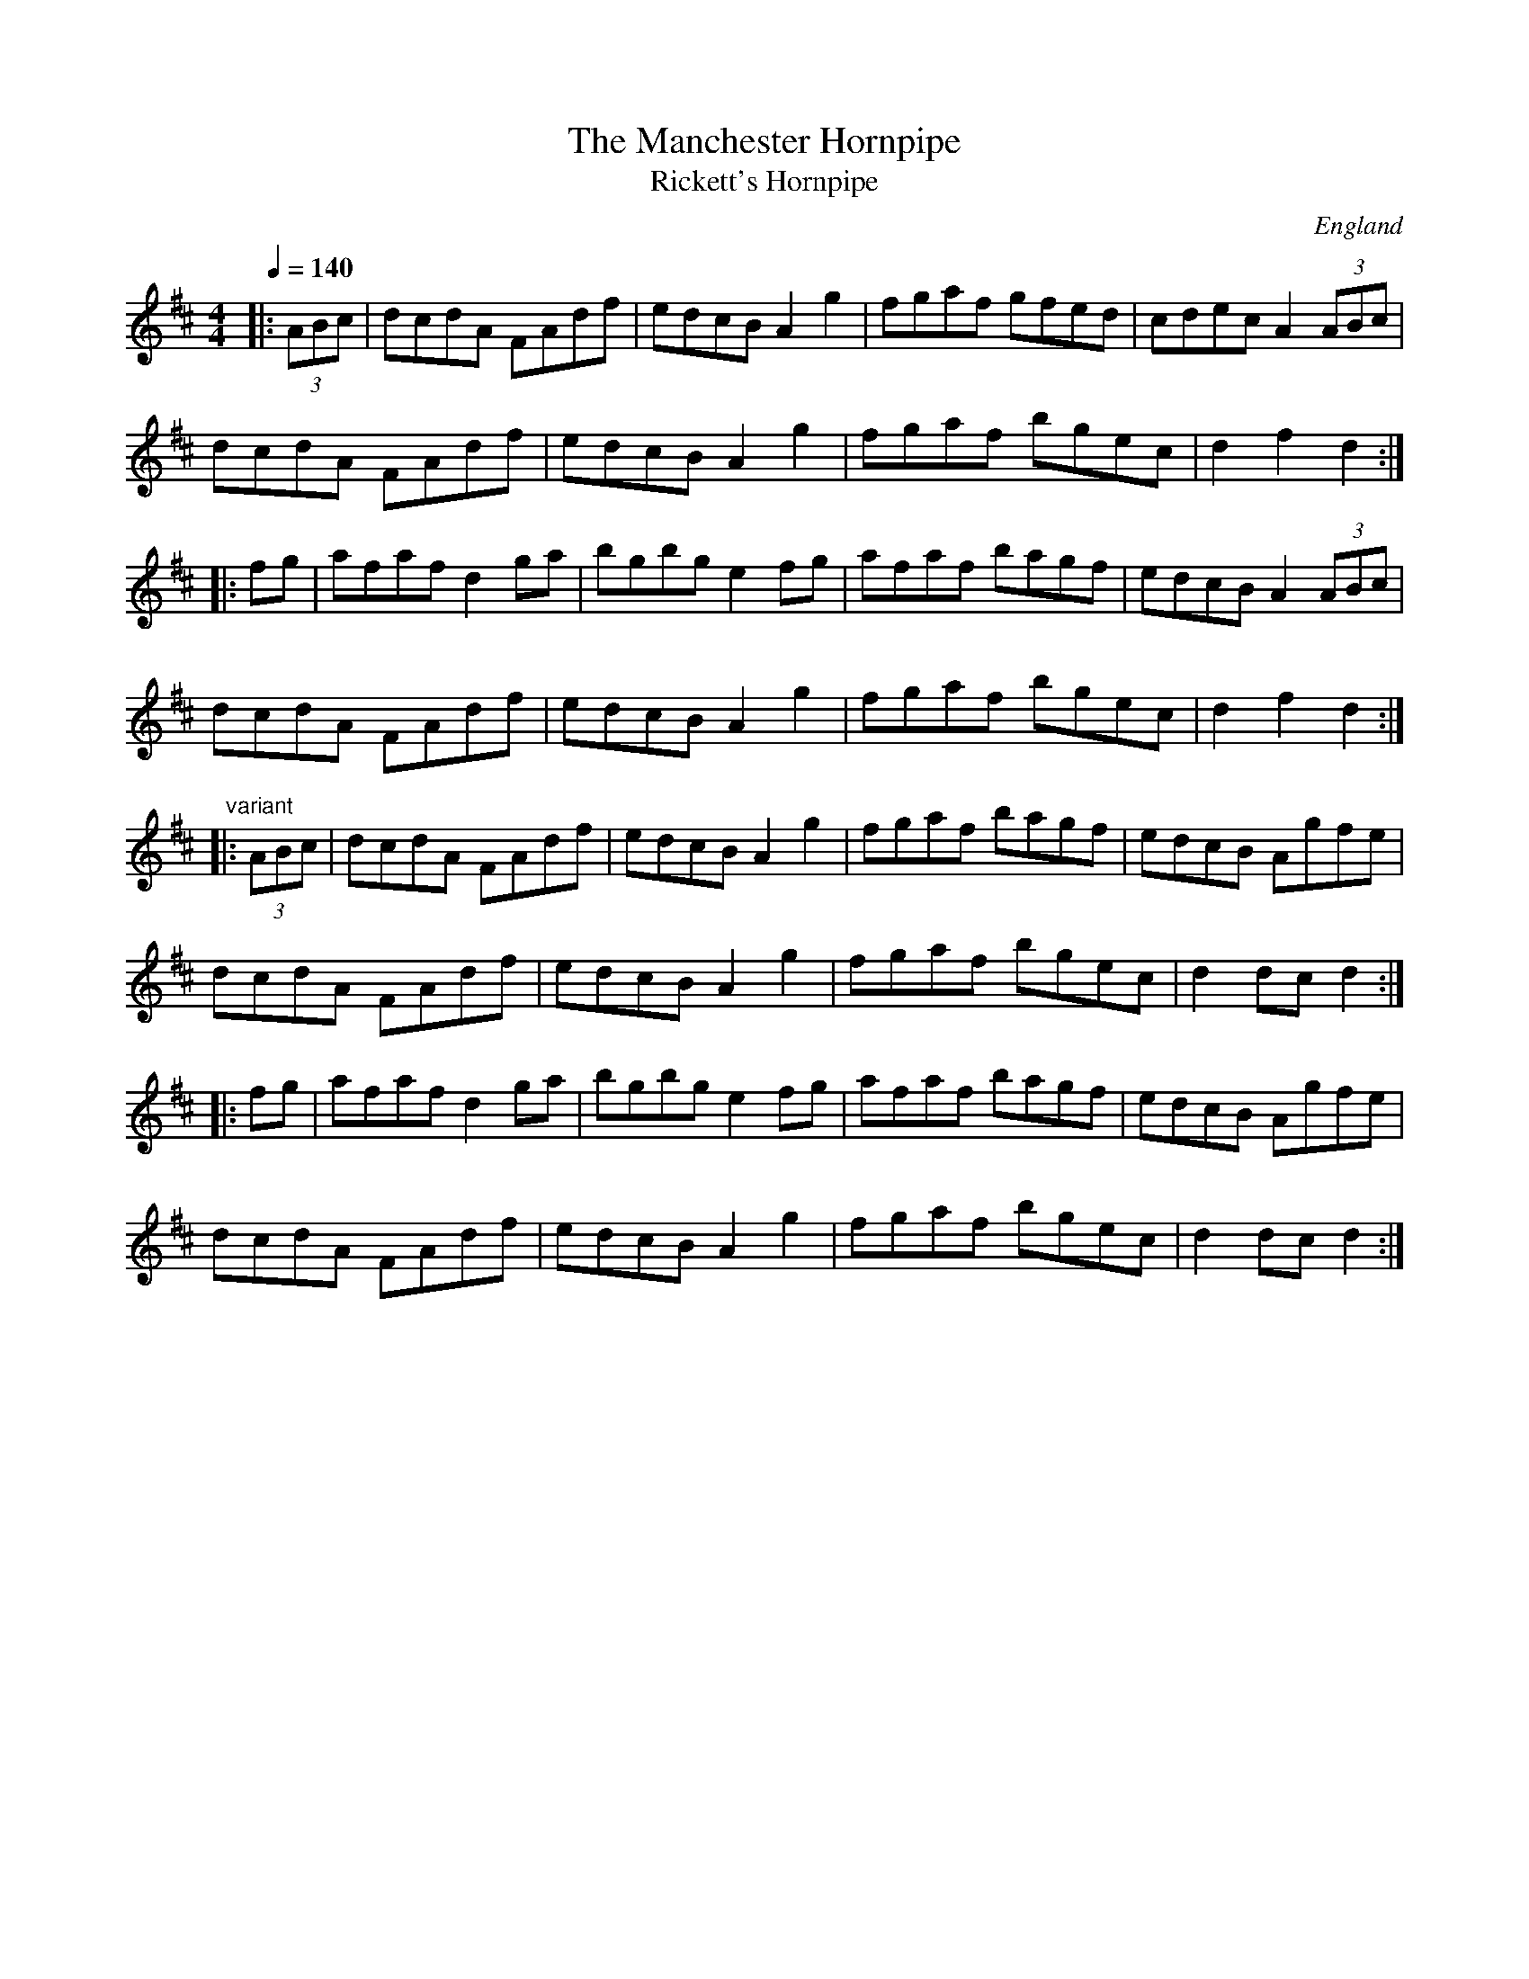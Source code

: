 X:1
T:Manchester Hornpipe, The
T:Rickett's Hornpipe
R:hp 32
N:also a triple hornpipe by this name
O:England
M:4/4
L:1/8
Q:1/4=140
K:D
|:(3ABc|dcdA FAdf|edcB A2g2|fgaf gfed|cdec A2 (3ABc|
dcdA FAdf|edcB A2g2|fgaf bgec|d2f2 d2:|
|:fg|afaf d2ga|bgbg e2fg|afaf bagf|edcB A2 (3ABc|
dcdA FAdf|edcB A2g2|fgaf bgec|d2f2 d2:|]
" variant"
|:(3ABc|dcdA FAdf|edcB A2g2|fgaf bagf|edcB Agfe|
dcdA FAdf|edcB A2g2|fgaf bgec|d2dc d2:|
|:fg|afaf d2ga|bgbg e2fg|afaf bagf|edcB Agfe|
dcdA FAdf|edcB A2g2|fgaf bgec|d2dc d2:|]
